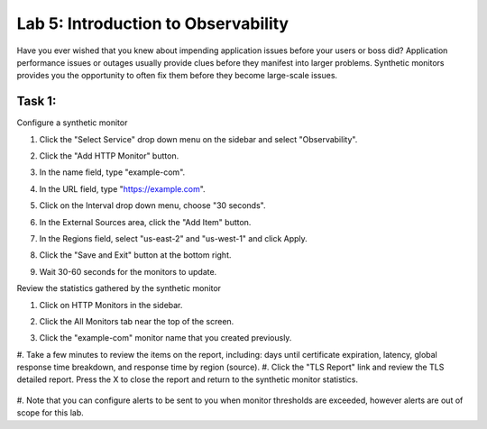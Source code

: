 Lab 5: Introduction to Observability
====================================

Have you ever wished that you knew about impending application issues before your users or 
boss did?  Application performance issues or outages usually provide clues before they 
manifest into larger problems.  Synthetic monitors provides you the opportunity to often fix 
them before they become large-scale issues.

Task 1: 
~~~~~~~~~~~~~~~~~~~~~~~~

Configure a synthetic monitor  

#. Click the "Select Service" drop down menu on the sidebar and select "Observability".

   .. image:: _static/menu_observability.png
      :width: 75%

#. Click the "Add HTTP Monitor" button.

   .. image:: _static/add_http_monitor.png
      :width: 75%

#. In the name field, type "example-com".
#. In the URL field, type "https://example.com".
#. Click on the Interval drop down menu, choose "30 seconds".

   .. image:: _static/example-com.png
      :width: 75%

#. In the External Sources area, click the "Add Item" button.

   .. image:: _static/add_item.png
      :width: 75%

#. In the Regions field, select "us-east-2" and "us-west-1" and click Apply.

   .. image:: _static/monitor_sources.png
      :width: 75%

#. Click the "Save and Exit" button at the bottom right.

   .. image:: _static/save-exit.png
      :width: 75%

#. Wait 30-60 seconds for the monitors to update.

Review the statistics gathered by the synthetic monitor

#. Click on HTTP Monitors in the sidebar.
#. Click the All Monitors tab near the top of the screen.

   .. image:: _static/all-monitors.png
      :width: 75%

#. Click the "example-com" monitor name that you created previously.

   .. image:: _static/click-example-com.png
      :width: 75%

   .. image:: _static/monitor-data.png
      :width: 75%

#. Take a few minutes to review the items on the report, including:  
days until certificate expiration, latency, global response time breakdown, and 
response time by region (source).
#. Click the "TLS Report" link and review the TLS detailed report.  
Press the X to close the report and return to the synthetic monitor statistics.

   .. image:: _static/tls-report-link.png
      :width: 75%

   .. image:: _static/tls-report.png
      :width: 75%

#. Note that you can configure alerts to be sent to you when monitor thresholds are exceeded, 
however alerts are out of scope for this lab.

